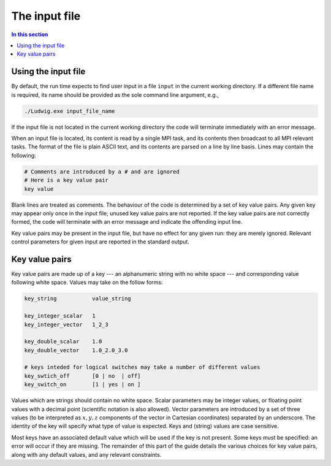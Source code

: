 
The input file
--------------

.. contents:: In this section
   :depth: 1
   :local:
   :backlinks: none

Using the input file
^^^^^^^^^^^^^^^^^^^^

By default, the run time expects to find user input in a file
``input`` in the current working directory. If a different
file name is required, its name should be provided as the sole
command line argument, e.g.,

.. code-block:: none

  ./Ludwig.exe input_file_name

If the input file is not located in the current working directory
the code will terminate immediately with an error message.

When an input file is located, its content is read by a single MPI
task, and its contents then broadcast to all MPI relevant tasks.
The format of the file is plain ASCII text, and its contents are
parsed on a line by line basis. Lines may contain the following:

.. code-block:: none

  # Comments are introduced by a # and are ignored
  # Here is a key value pair
  key value

Blank lines are treated as comments. The behaviour of the code is
determined by a set of key value pairs. Any given key may appear
only once in the input file; unused key value pairs are not reported.
If the key value pairs are not correctly formed, the code will terminate
with an error message and indicate the offending input line.

Key value pairs may be present in the input file, but have no effect for
any given run: they are merely ignored. Relevant control parameters for
given input are reported in the standard output.

Key value pairs
^^^^^^^^^^^^^^^

Key value pairs are made up of a key --- an alphanumeric string with no
white space --- and corresponding value following white space. Values
may take on the follow forms:

.. code-block:: none

  key_string           value_string

  key_integer_scalar   1
  key_integer_vector   1_2_3

  key_double_scalar    1.0
  key_double_vector    1.0_2.0_3.0

  # keys inteded for logical switches may take a number of different values
  key_swtich_off       [0 | no  | off]
  key_switch_on        [1 | yes | on ]

Values which are strings should contain no white space. Scalar parameters
may be integer values, or floating point values with a decimal point
(scientific notation is also allowed).  Vector parameters are introduced
by a set of three values (to be interpreted as :math:`x,y,z` components of the
vector in Cartesian coordinates) separated by an underscore. The identity
of the key will specify what type of value is expected. Keys and (string)
values are case sensitive.


Most keys have an associated default value which will be used if
the key is not present. Some keys must be specified: an error will
occur if they are missing. The remainder of this part
of the guide details the various choices for key value pairs,
along with any default values, and any relevant constraints. 




